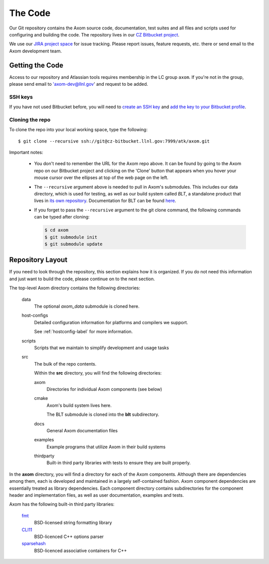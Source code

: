 .. ## Copyright (c) 2017-2020, Lawrence Livermore National Security, LLC and
.. ## other Axom Project Developers. See the top-level COPYRIGHT file for details.
.. ##
.. ## SPDX-License-Identifier: (BSD-3-Clause)

The Code
========

Our Git repository contains the Axom source code, documentation, test
suites and all files and scripts used for configuring and building the code.
The repository lives in our
`CZ Bitbucket project <https://lc.llnl.gov/bitbucket/projects/ATK>`_.

We use our `JIRA project space <https://lc.llnl.gov/jira/browse/ATK>`_ for
issue tracking. Please report issues, feature requests, etc. there or send
email to the Axom development team.


Getting the Code
----------------

Access to our repository and Atlassian tools requires membership in the LC
group ``axom``. If you're not in the group, please send email to
'axom-dev@llnl.gov' and request to be added.

SSH keys
^^^^^^^^

If you have not used Bitbucket before, you will need to
`create an SSH key <https://confluence.atlassian.com/bitbucketserver/creating-ssh-keys-776639788.html>`_
and `add the key to your Bitbucket profile <https://confluence.atlassian.com/bitbucketserver/ssh-user-keys-for-personal-use-776639793.html>`_.

Cloning the repo
^^^^^^^^^^^^^^^^

To clone the repo into your local working space, type the following::

  $ git clone --recursive ssh://git@cz-bitbucket.llnl.gov:7999/atk/axom.git

Important notes:

  * You don't need to remember the URL for the Axom repo above. It can be
    found by going to the Axom repo on our Bitbucket project and
    clicking on the 'Clone' button that appears when you hover your
    mouse cursor over the ellipses at top of the web page on the left.
  * The ``--recursive`` argument above is needed to pull in Axom's submodules.
    This includes our data directory, which is used for testing, as well as our 
    build system called *BLT*, a standalone product that lives in
    `its own repository <https://github.com/llnl/blt>`_.
    Documentation for BLT can be found `here <https://llnl-blt.readthedocs.io/en/latest/>`_.
  * If you forget to pass the ``--recursive`` argument to the git clone command,
    the following commands can be typed after cloning:

    .. code:: bash

      $ cd axom
      $ git submodule init
      $ git submodule update


Repository Layout
-----------------

If you need to look through the repository, this section explains how it is
organized. If you do not need this information and just want to build the
code, please continue on to the next section.

The top-level Axom directory contains the following directories:

  data
    The optional `axom_data` submodule is cloned here.
    
  host-configs
    Detailed configuration information for platforms and compilers we support.

    See :ref:`hostconfig-label` for more information.
  scripts
    Scripts that we maintain to simplify development and usage tasks
  src
    The bulk of the repo contents.

    Within the **src** directory, you will find the following directories:

    axom
      Directories for individual Axom components (see below)
    cmake
      Axom's build system lives here.

      The BLT submodule is cloned into the **blt** subdirectory.
    docs
      General Axom documentation files
    examples
      Example programs that utilize Axom in their build systems
    thirdparty
      Built-in third party libraries with tests to ensure they are built properly.

In the **axom** directory, you will find a directory for each of the
Axom components. Although there are dependencies among them, each is
developed and maintained in a largely self-contained fashion. Axom
component dependencies are essentially treated as library dependencies.
Each component directory contains subdirectories for the component header
and implementation files, as well as user documentation, examples and tests.

Axom has the following built-in third party libraries:

  `fmt <http://fmtlib.net/latest/index.html>`_
      BSD-licensed string formatting library
  `CLI11 <https://github.com/CLIUtils/CLI11>`_
      BSD-licenced C++ options parser
  `sparsehash <https://github.com/sparsehash/sparsehash>`_
      BSD-licenced associative containers for C++
